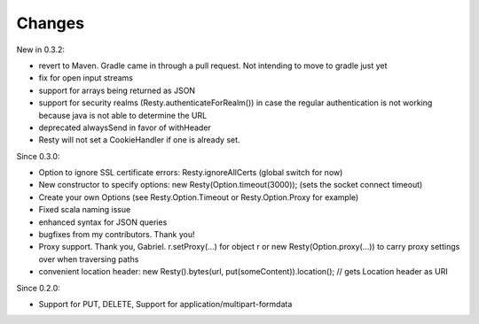 Changes
-------

New in 0.3.2:

- revert to Maven. Gradle came in through a pull request. Not intending to move to gradle just yet
- fix for open input streams
- support for arrays being returned as JSON
- support for security realms (Resty.authenticateForRealm()) in case the regular authentication is not working because java is not able to determine the URL
- deprecated alwaysSend in favor of withHeader
- Resty will not set a CookieHandler if one is already set. 

Since 0.3.0: 

- Option to ignore SSL certificate errors: Resty.ignoreAllCerts (global switch for now)
- New constructor to specify options: new Resty(Option.timeout(3000)); (sets the socket connect timeout)
- Create your own Options (see Resty.Option.Timeout or Resty.Option.Proxy for example)
- Fixed scala naming issue
- enhanced syntax for JSON queries
- bugfixes from my contributors. Thank you!
- Proxy support. Thank you, Gabriel. r.setProxy(...) for object r or new Resty(Option.proxy(...)) to carry proxy settings over when traversing paths
- convenient location header:  new Resty().bytes(url, put(someContent)).location(); // gets Location header as URI

Since 0.2.0: 

- Support for PUT, DELETE, Support for application/multipart-formdata

